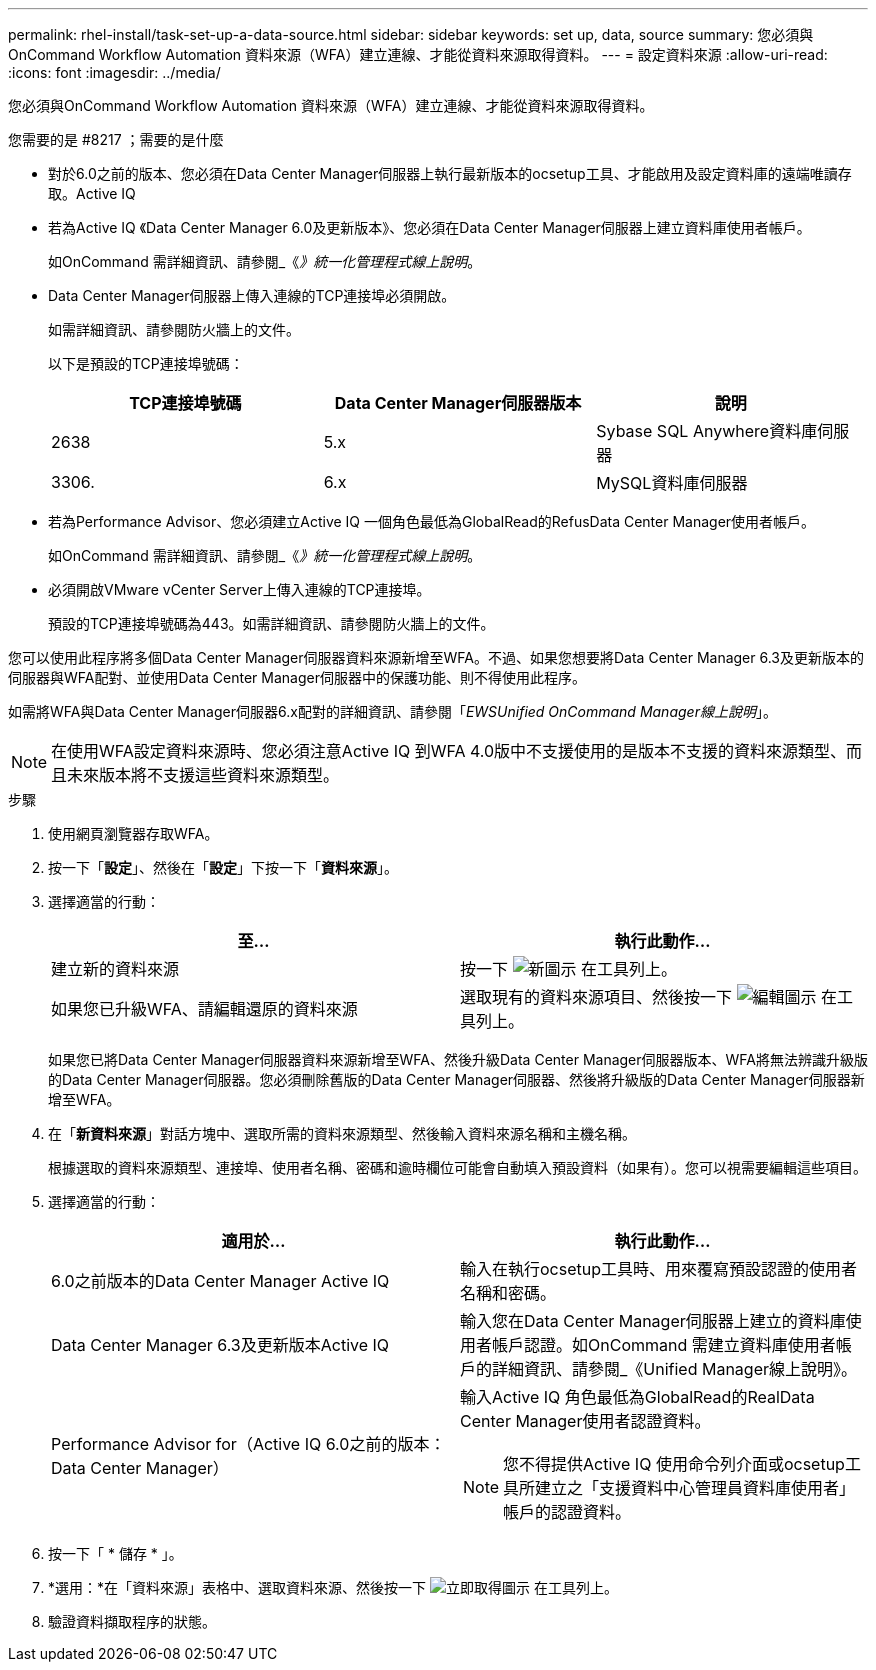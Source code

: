 ---
permalink: rhel-install/task-set-up-a-data-source.html 
sidebar: sidebar 
keywords: set up, data, source 
summary: 您必須與OnCommand Workflow Automation 資料來源（WFA）建立連線、才能從資料來源取得資料。 
---
= 設定資料來源
:allow-uri-read: 
:icons: font
:imagesdir: ../media/


[role="lead"]
您必須與OnCommand Workflow Automation 資料來源（WFA）建立連線、才能從資料來源取得資料。

.您需要的是 #8217 ；需要的是什麼
* 對於6.0之前的版本、您必須在Data Center Manager伺服器上執行最新版本的ocsetup工具、才能啟用及設定資料庫的遠端唯讀存取。Active IQ
* 若為Active IQ 《Data Center Manager 6.0及更新版本》、您必須在Data Center Manager伺服器上建立資料庫使用者帳戶。
+
如OnCommand 需詳細資訊、請參閱_《_》統一化管理程式線上說明_。

* Data Center Manager伺服器上傳入連線的TCP連接埠必須開啟。
+
如需詳細資訊、請參閱防火牆上的文件。

+
以下是預設的TCP連接埠號碼：

+
[cols="3*"]
|===
| TCP連接埠號碼 | Data Center Manager伺服器版本 | 說明 


 a| 
2638
 a| 
5.x
 a| 
Sybase SQL Anywhere資料庫伺服器



 a| 
3306.
 a| 
6.x
 a| 
MySQL資料庫伺服器

|===
* 若為Performance Advisor、您必須建立Active IQ 一個角色最低為GlobalRead的RefusData Center Manager使用者帳戶。
+
如OnCommand 需詳細資訊、請參閱_《_》統一化管理程式線上說明_。

* 必須開啟VMware vCenter Server上傳入連線的TCP連接埠。
+
預設的TCP連接埠號碼為443。如需詳細資訊、請參閱防火牆上的文件。



您可以使用此程序將多個Data Center Manager伺服器資料來源新增至WFA。不過、如果您想要將Data Center Manager 6.3及更新版本的伺服器與WFA配對、並使用Data Center Manager伺服器中的保護功能、則不得使用此程序。

如需將WFA與Data Center Manager伺服器6.x配對的詳細資訊、請參閱「_EWSUnified OnCommand Manager線上說明_」。


NOTE: 在使用WFA設定資料來源時、您必須注意Active IQ 到WFA 4.0版中不支援使用的是版本不支援的資料來源類型、而且未來版本將不支援這些資料來源類型。

.步驟
. 使用網頁瀏覽器存取WFA。
. 按一下「*設定*」、然後在「*設定*」下按一下「*資料來源*」。
. 選擇適當的行動：
+
[cols="2*"]
|===
| 至... | 執行此動作... 


 a| 
建立新的資料來源
 a| 
按一下 image:../media/new_wfa_icon.gif["新圖示"] 在工具列上。



 a| 
如果您已升級WFA、請編輯還原的資料來源
 a| 
選取現有的資料來源項目、然後按一下 image:../media/edit_wfa_icon.gif["編輯圖示"] 在工具列上。

|===
+
如果您已將Data Center Manager伺服器資料來源新增至WFA、然後升級Data Center Manager伺服器版本、WFA將無法辨識升級版的Data Center Manager伺服器。您必須刪除舊版的Data Center Manager伺服器、然後將升級版的Data Center Manager伺服器新增至WFA。

. 在「*新資料來源*」對話方塊中、選取所需的資料來源類型、然後輸入資料來源名稱和主機名稱。
+
根據選取的資料來源類型、連接埠、使用者名稱、密碼和逾時欄位可能會自動填入預設資料（如果有）。您可以視需要編輯這些項目。

. 選擇適當的行動：
+
[cols="2*"]
|===
| 適用於... | 執行此動作... 


 a| 
6.0之前版本的Data Center Manager Active IQ
 a| 
輸入在執行ocsetup工具時、用來覆寫預設認證的使用者名稱和密碼。



 a| 
Data Center Manager 6.3及更新版本Active IQ
 a| 
輸入您在Data Center Manager伺服器上建立的資料庫使用者帳戶認證。如OnCommand 需建立資料庫使用者帳戶的詳細資訊、請參閱_《Unified Manager線上說明》。



 a| 
Performance Advisor for（Active IQ 6.0之前的版本：Data Center Manager）
 a| 
輸入Active IQ 角色最低為GlobalRead的RealData Center Manager使用者認證資料。

[NOTE]
====
您不得提供Active IQ 使用命令列介面或ocsetup工具所建立之「支援資料中心管理員資料庫使用者」帳戶的認證資料。

====
|===
. 按一下「 * 儲存 * 」。
. *選用：*在「資料來源」表格中、選取資料來源、然後按一下 image:../media/acquire_now_wfa_icon.gif["立即取得圖示"] 在工具列上。
. 驗證資料擷取程序的狀態。

